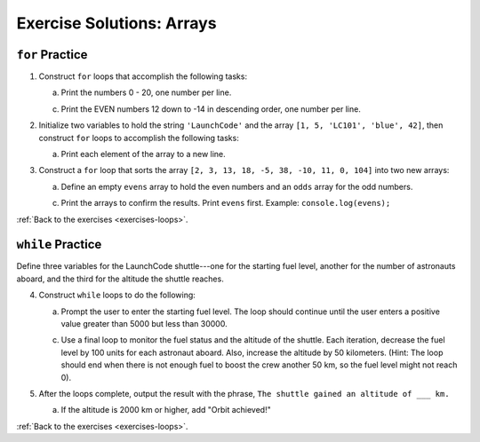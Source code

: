 .. _loops-exercise-solutions:

Exercise Solutions: Arrays
======================================



.. _loops-exercise-solutions1:

``for`` Practice
-----------------

#. Construct ``for`` loops that accomplish the following tasks:

   a. Print the numbers 0 - 20, one number per line.

   .. sourcecode:: js
      :linenos:

      for (let i = 0; i <= 20; i++) {
         console.log(i);
      }

   c. Print the EVEN numbers 12 down to -14 in descending order, one number
      per line.

   .. sourcecode:: js
      :linenos:

      for (let i = 12; i >= -14; i-=2) {
         console.log(i);
      }

#. Initialize two variables to hold the string ``'LaunchCode'`` and the array
   ``[1, 5, 'LC101', 'blue', 42]``, then construct ``for`` loops to accomplish
   the following tasks:

   .. sourcecode:: js
      :linenos:

      let str = 'LaunchCode';
      let arr = [1, 5, 'LC101', 'blue', 42];

   a. Print each element of the array to a new line.

   .. sourcecode:: js
      :linenos:

      for (let i = 0; i < arr.length; i++) {
         console.log(arr[i]);
      }

#. Construct a ``for`` loop that sorts the array
   ``[2, 3, 13, 18, -5, 38, -10, 11, 0, 104]`` into two new arrays:

   a. Define an empty ``evens`` array to hold the even numbers and an ``odds``
      array for the odd numbers.

   .. sourcecode:: js
      :linenos:

      let otherArr = [2, 3, 13, 18, -5, 38, -10, 11, 0, 104];
      let evens = [], odds = [];

   c. Print the arrays to confirm the results. Print ``evens`` first. Example:
      ``console.log(evens);``

   .. sourcecode:: js
      :linenos:

      console.log(evens);
      console.log(odds);

:ref:`Back to the exercises <exercises-loops>`.

.. _loops-exercise-solutions2:

``while`` Practice
-------------------

Define three variables for the LaunchCode shuttle---one for the starting
fuel level, another for the number of astronauts aboard, and the third for
the altitude the shuttle reaches.

.. sourcecode:: js
   :linenos:

   const input = require('readline-sync');
   let fuelLevel = 0, numAstronauts = 0, altitude = 0;


4. Construct ``while`` loops to do the following:

   a. Prompt the user to enter the starting fuel level. The loop should continue until
      the user enters a positive value greater than 5000 but less than 30000.

   .. sourcecode:: js
      :linenos:

      while (fuelLevel <= 5000 || fuelLevel > 30000 || isNaN(fuelLevel)) {
         fuelLevel = input.question("Enter the starting fuel level: ");
      }


   c. Use a final loop to monitor the fuel status and the altitude of the
      shuttle. Each iteration, decrease the fuel level by 100 units for each
      astronaut aboard. Also, increase the altitude by 50 kilometers. (Hint:
      The loop should end when there is not enough fuel to boost the crew
      another 50 km, so the fuel level might not reach 0).

      

#. After the loops complete, output the result with the phrase, ``The shuttle
   gained an altitude of ___ km.``

   a. If the altitude is 2000 km or higher, add "Orbit achieved!"


:ref:`Back to the exercises <exercises-loops>`.
